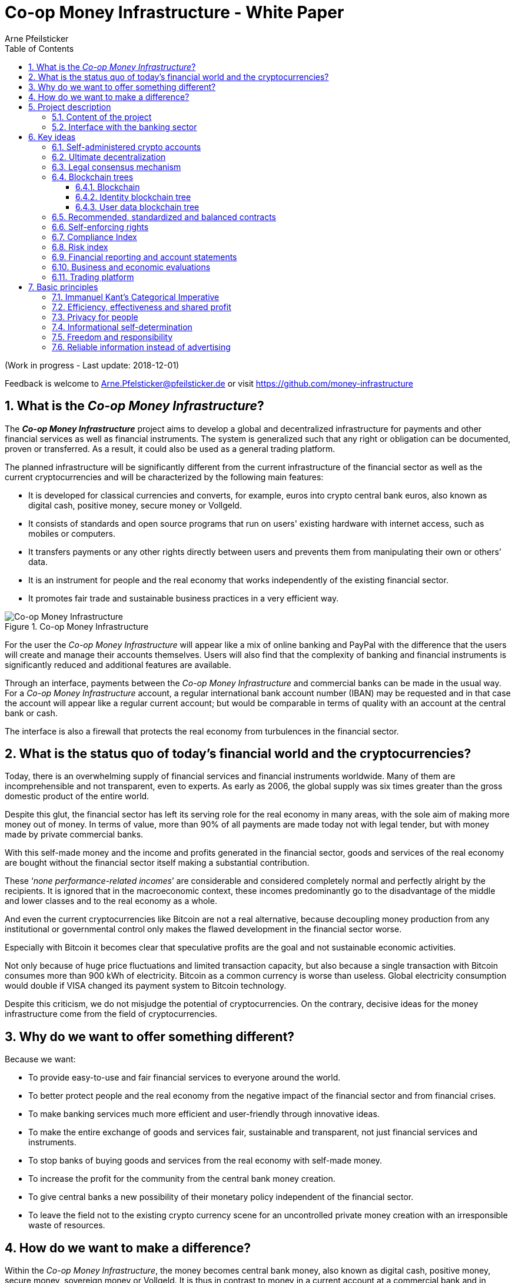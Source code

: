 = Co-op Money Infrastructure - White Paper
Arne Pfeilsticker
:description: The Co-op Money Infrastructure project aims to develop a global and decentralized crypto-currency infrastructure for payments and other financial services as well as financial instruments.
:keywords: money, currencies, cryptocurrencies, infrastructure, financial services, financial products
:page-description: {description}
:page-keywords: {keywords}
:language: asciidoc
:source-language: {language}
:toc:
:toclevels: 4
:sectnums:
:sectnumlevels: 4
:uri-org: https://github.com/money-infrastructure
:uri-repo: {uri-org}/doku
:imagesdir: ../../images/English
:icons: font

(Work in progress - Last update: 2018-12-01)

Feedback is welcome to mailto:Arne.Pfelsticker@pfeilsticker.de[Arne.Pfelsticker@pfeilsticker.de] or visit https://github.com/money-infrastructure[https://github.com/money-infrastructure]


== What is the _Co-op Money Infrastructure_?

[.lead]
The _**Co-op Money Infrastructure**_ project aims to develop a global and decentralized infrastructure for payments and other financial services as well as financial instruments. The system is generalized such that any right or obligation can be documented, proven or transferred. As a result, it could also be used as a general trading platform.

The planned infrastructure will be significantly different from the current infrastructure of the financial sector as well as the current cryptocurrencies and will be characterized by the following main features:

* It is developed for classical currencies and converts, for example, euros into crypto central bank euros, also known as digital cash, positive money, secure money or Vollgeld.
* It consists of standards and open source programs that run on users' existing hardware with internet access, such as mobiles or computers.
* It transfers payments or any other rights directly between users and prevents them from manipulating their own or others’ data.
* It is an instrument for people and the real economy that works independently of the existing financial sector.
* It promotes fair trade and sustainable business practices in a very efficient way.

.Co-op Money Infrastructure
[#img-new-money-infrastructure]
image::MI004.png[Co-op Money Infrastructure]

For the user the _Co-op Money Infrastructure_ will appear like a mix of online banking and PayPal with the difference that the users will create and manage their accounts themselves. Users will also find that the complexity of banking and financial instruments is significantly reduced and additional features are available.

Through an interface, payments between the _Co-op Money Infrastructure_ and commercial banks can be made in the usual way. For a _Co-op Money Infrastructure_ account, a regular international bank account number (IBAN) may be requested and in that case the account will appear like a regular current account; but would be comparable in terms of quality with an account at the central bank or cash.

The interface is also a firewall that protects the real economy from turbulences in the financial sector.

== What is the status quo of today's financial world and the cryptocurrencies?

Today, there is an overwhelming supply of financial services and financial instruments worldwide. Many of them are incomprehensible and not transparent, even to experts. As early as 2006, the global supply was six times greater than the gross domestic product of the entire world.

Despite this glut, the financial sector has left its serving role for the real economy in many areas, with the sole aim of making more money out of money. In terms of value, more than 90% of all payments are made today not with legal tender, but with money made by private commercial banks.

With this self-made money and the income and profits generated in the financial sector, goods and services of the real economy are bought without the financial sector itself making a substantial contribution.

These ‘_none performance-related incomes_’ are considerable and considered completely normal and perfectly alright by the recipients. It is ignored that in the macroeconomic context, these incomes predominantly go to the disadvantage of the middle and lower classes and to the real economy as a whole.

And even the current cryptocurrencies like Bitcoin are not a real alternative, because decoupling money production from any institutional or governmental control only makes the flawed development in the financial sector worse.

Especially with Bitcoin it becomes clear that speculative profits are the goal and not sustainable economic activities.

Not only because of huge price fluctuations and limited transaction capacity, but also because a single transaction with Bitcoin consumes more than 900 kWh of electricity. Bitcoin as a common currency is worse than useless. Global electricity consumption would double if VISA changed its payment system to Bitcoin technology.

Despite this criticism, we do not misjudge the potential of cryptocurrencies. On the contrary, decisive ideas for the money infrastructure come from the field of cryptocurrencies.

== Why do we want to offer something different?

Because we want:

* To provide easy-to-use and fair financial services to everyone around the world.
* To better protect people and the real economy from the negative impact of the financial sector and from financial crises.
* To make banking services much more efficient and user-friendly through innovative ideas.
* To make the entire exchange of goods and services fair, sustainable and transparent, not just financial services and instruments.
* To stop banks of buying goods and services from the real economy with self-made money.
* To increase the profit for the community from the central bank money creation.
* To give central banks a new possibility of their monetary policy independent of the financial sector.
* To leave the field not to the existing crypto currency scene for an uncontrolled private money creation with an irresponsible waste of resources.

== How do we want to make a difference?

Within the _Co-op Money Infrastructure_, the money becomes central bank money, also known as digital cash, positive money, secure money, sovereign money or Vollgeld. It is thus in contrast to money in a current account at a commercial bank and in contrast to bitcoins, which are still completely unregulated private money and serve a predominantly speculative purpose.

It would be comparable to cash and thus even safer in the case of financial crises than commercial bank money. Compared to cash, it would be better protected against counterfeiting and theft by using cryptographic methods.

An overview of key features between cash, deposit money, Bitcoin and money in the co-op money infrastructure is shown in the following table:

.An overview of key features between cash, deposit money, Bitcoin and money in the co-op money infrastructure
[#img-key_features_of_cash_depositmoney_bitcoin_mi]
image::MI006.png[Key features of different kinds of money]

The implementation of the _Co-op Money Infrastructure_ is planned in the "style" of Wikipedia: from bottom to top and supported by many for all.

The money infrastructure can be implemented within the existing legal framework. Nobody, not even the financial sector, could stop, hinder or influence the realization.

"As simple as possible, but not simpler" is the guiding principle of the _Co-op Money Infrastructure_ for the design of financial services and financial products and the execution of contracts.

The introduction and operation of the Co-op Money Infrastructure is based deliberately not on the idealism of supporters and users, but on considerable economic benefits for those involved.

Due to the design, only a fraction of the current cost of financial services would be incurred and the gross profit from financial products could be shared by the contracting parties because the business could be done without banks. The gross profit of German banks in 2010 amounted to € 92 billion, of which a substantial part would be up for discussion.

There are additional savings in trading and accounting.

The money infrastructure contributes to the decentralization of the power concentrated in the financial sector, which is given back to the people and the real economy. "Too big to fail" and "too interconnected to fail" would no longer be a problem in the case of financial crises.

== Project description
=== Content of the project

The _Co-op Money Infrastructure_ consists of two functional subsystems:

. A rights and obligations management system to create and fulfil contracts.
. A rights and obligations documentation system to document, prove and evaluate contracts and transactions.

In the context discussed here only those rights and obligations are considered which can be assigned a value and thus can be bought or sold at a price. The rights and obligations include the assets and liabilities of a balance sheet.

.Functional Subsystems of the Co-op Money Infrastructure
[#img-functional_subsystems_nmi]
image::MI007.png[Functional Subsystems of the Co-op Money Infrastructure]

Credit money is considered as a legal relationship between a creditor and a debtor. The one end is a claim and thus a right and the other end a liability and thus an obligation.

The situation is quite different with bitcoins, which are special property rights on data in the blockchain.

Significant simplifications are achieved through extensive abstraction and generalization. This makes it possible that not only money but all rights and obligations can be mapped, managed and processed internally in the same way.

The focus on legal issues may not seem appropriate at first glance, because trade is seen as a trade of goods and services. But in fact, all trade is a trade in rights and obligations. Control over things is obtained through property rights, not vice versa. If we buy a car, we pay the price for the *ownership* of the car and because of the acquired ownership we can drive away with this car. The car itself is connected to ownership for free.

All trading begins with a contract and ends with legal action in the performance of the contractual obligations.

The planned project will be an open source project being managed in GitHub: https://github.com/money-infrastructure

=== Interface with the banking sector

A system-compliant integration could take place analogously to the position "Banknotes in circulation" via a new balance sheet item in the central bank balance sheet: "Crypto-Money in circulation".
The underlying accounts would be used to settle payments between the _Co-op Money Infrastructure_ and commercial banks.

--
.Interface with the Co-op Money Infrastructure through a central bank.
[#img-interface_central_bank]
image::MI049.png[Interface with the Co-op Money Infrastructure through a central bank]
--

The cooperation with a central bank is not mandatory. If no central bank agrees to cooperate, the interface to the central bank could also be established through an ethical bank.

This bank manages a portion of its accounts with the central bank as ascrow accounts. The money in these accounts is central bank money owned by users of the money infrastructure. Only the owner can dispose of this money through his cryptographically protected money infrastructure accounts.

The main task of the bank is the settlement of payments with other banks.

.Interface with the Co-op Money Infrastructure through a commercial bank
[#img-interface_commercial_bank]
image::MI050.png[Interface with the Co-op Money Infrastructure through a commercial bank]

[[key-ideas]]
== Key ideas

Although some key ideas have been adopted from cryptocurrencies, there are significant differences and new ideas.

=== Self-administered crypto accounts
Banknotes securitize money, current accounts book the money, and the _Co-op Money Infrastructure_ proves and provides ownership of central bank money on cryptographically protected accounts that are self-administered by the users.

The infrastructure is not meant to create new money, but provides _digital bearer instruments_ for existing money. That's a kind of digital cash.

The _Co-op Money Infrastructure_ is for any currency. In order to handle several currencies in parallel, the account management is simplified by additionally displaying amounts on an accounts in a currency of your choice. Transfers between accounts of different currencies are automatically converted into the target currency.

The creation of money and monetary policy is seen as the task of the central banks and the profit through money creation should benefit the community.

A national currency used as an international means of payment has serious implications. A neutral global currency or clearing unit of account could be established within the money infrastructure.

=== Ultimate decentralization
The _Co-op Money Infrastructure_ is decentralized in four ways:

. No central administrative authority.
. Each user stores only his own data and optionally encrypted backups of other users.
. Shared data is stored on distributed server clusters running on users' hardware.
. Transactions and contracts are only exchanged between the parties directly involved.

As a result, data volume and traffic are cut down to a minimum while maximizing efficiency, effectiveness and privacy. For most, and especially private users, the money infrastructure programs run on their existing hardware and thus cause no additional expenditure.

The current crypto currencies are decentralized in the first sense that there is no _central_ _authority_ that manages the system but there is a common ledger, the blockchain, whose data is stored by all full nodesfootnote:[The clients in the Bitcoin network are called nodes. A full node is a client who stores the complete block chain. More: https://en.bitcoin.it/wiki/Full_node[https://en.bitcoin.it/wiki/Full_node]].

Early in 2018, bitcoin's blockchain was about 160 GB in size and there were about 15 million users, but less than 10,000 full nodes that all the other users need to trust in. One of the key objectives of a decentralized system in which no trustees are required is not realized in practice by Bitcoin. - For this, each of the 15 million users would need to store the blockchain, resulting in a data volume of 2,400,000,000 GB, plus an even higher traffic.

In the Co-op Money Infrastructure, the 160 GB would be distributed amongst the 15 million users according to their individual use and without the need of trustees. This result is achieved through the newly developed _legal consensus mechanism_ in combination with the blockchain technology.

=== Legal consensus mechanism
For all cryptocurrencies, the consensus mechanismfootnote:[A good overview of the consensus mechanisms can be found in _Consensus – Immutable agreement for the Internet of value_: https://assets.kpmg.com/content/dam/kpmg/pdf/2016/06/kpmg-blockchain-consensus-mechanism.pdf[https://assets.kpmg.com/content/dam/kpmg/pdf/2016/06/kpmg-blockchain-consensus-mechanism.pdf]] is central. It ensures the correctness of payments and prevents manipulation without having to rely on a central authority. So far, this problem has been solved purely technically.

Through the newly developed _legal consensus mechanism_ not only money, but all rights and obligations might be turned into _digital bearer instruments_ that have been signed by the senders and can only be read and processed by the legitimate recipients.

The signed data, together with the rights and obligations arising from a contract, will be complementarily distributed amongst the contracting parties, with the result that a party who manipulates his data would destroy his own rights and yet would have to fulfil his obligations under the contract. Rights and data are inextricably linked, as are rights and paper in securities. The rights from the data follows the right to the data. The power of control over the data is ensured by cryptographic methods and possession.

.Legal Consesus Mechanism
[#img-Legal_Consesus_Mechanism]
image::MI015.png[Legal Consesus Mechanism]

The correct content of the data is also legally secured through the complementary interests of the parties: The right of the creditor to claim a particular performance refers to the identical performance that the debtor has to provide.

For example, a contract signed by the seller certifies the rights of the buyer and the obligations of the seller. This unique data is stored in a buyer's blockchain. As a result, only he can actually and legally dispose of these data. The buyer cannot manipulate these data because the seller signed them. And without these data, the buyer cannot assert his rights against the seller and the seller is under no obligation to perform.

And vice versa, the contract signed by the buyer certifies the rights of the seller and the obligations of the buyer. This unique data is stored in a seller's blockchain and only he can actually and legally dispose of these data.

The legal consensus mechanism causes users to not manipulate their data; otherwise their own rights would be destroyed. Therefore, the data must be protected only from accidental and third party manipulations, hardware failures and software errors. To prevent such incidents, there are several redundant protection mechanisms installed that can be supplemented by the user himself, if he wishes to do so.

"Proof of Work" is currently the consensus mechanism in the most popular crypto currencies, such as Bitcoin. At the beginning of March 2018, Bitcoin's estimated power consumption was 54 TWh per year and will reach 125 TWh per year by the end of 2018. Thus, this power consumption is higher than that of 10 million respectively 25 million four-person households in Germany.

In the money infrastructure, this tremendous energy consumption is not required and is replaced by a single paragraph within the Terms of Use. In addition, this simple solution achieves more than the "Proof of Work" mechanism: the scaling of the system is independent of the number of users and the transactions can be executed in real time.

=== Blockchain trees

The legal consensus mechanism leads to the fact that a user does not want to manipulate his data. Any manipulation would destroy the own rights and the obligations of the counterparty.

To efficiently determine the integrity of the payload data, they are embedded in a metadata structure that gives these data additional properties that are essential to the money infrastructure. The data must be authentic, complete and time-related.

The authenticity is necessary so that data can be unambiguously assigned to the creator. The system must ensure that rights, obligations and legal dispositions can be indisputably and legally attributed to the legal entity concerned.

The completeness of the data refers to a specific retention period, which varies due to legal regulations and user needs. For example, completeness has to be ensured for accounting, but outside the compulsory retention periods the data could be deleted by system-internal functions  without this being interpreted as an illegal manipulation of the data.

Not storing all the data for all time is a prerequisite for sustainability, efficiency and cost.

The time reference is made by a timestamp. It is a requirement for the retention period and in applications such as the ledger in an accounting system.

The means by which to obtain these additional properties for the data is the blockchain.

==== Blockchain

The term blockchain is used in two very different ways.

In the proper sense, a blockchain is a continuously growing list of records, called blocks, which are chained together and secured using cryptography. Each block typically contains a cryptographic hash of the previous block, a timestamp and payload data. By design, a blockchain is inherently resistant to modification of the data whose integrity can be checked very efficiently. These features are the reason to use blockchain technology.

The application of this technology to certain cryptocurrencies led to the second meaning: A blockchain is a decentralized, public digital ledger of transactions that can not be manipulated due to cryptographic methods.

Here I use the term blockchain in the first sense and call the second meaning a _blockchain application_. The term _blockchain tree_ used in the following is also a blockchain application, which however differs substantially from the previous use in cryptocurrencies.

A blockchain tree consists of independent blockchains linked by a rooted tree structure. The root and leave nodes of the tree contain blockchains. The first block in a leave blockchain contains as the first entry the hash of the first block of the root blockchain and the path.

==== Identity blockchain tree

Identity services are important whenever people become interactive. They are particularly important in situations where people no longer meet in person and legal relationships are involved. If the identity of a business partner is unknown, significant disadvantages can arise if rights are claimed and the debtor does not want to fulfill his obligations. If in such situations the identity of the debtor is unknown, a claim can not be asserted in court.

Identity services are the bridge between the computer-generated virtual world and real people. Technically speaking, an identity in the sense used here is an object in the sense of object-oriented programming. That means an identity has attributes and a behavior that is governed by the represented real person.

Storing and managing identities is the job of the distributed identity server cluster. The data of the identities are stored in a graph database management system that implements a blockchain tree. The Identity Server Cluster is a common component of the money infrastructure and runs on particularly suitable user hardware. The motivation for users to provide resources for an Identity Server is the ability to earn money and to process their own transactions faster.

Since the rights, duties and legal dispositions of a natural or legal person are documented and inextricable linked to data in the money infrastructure, a one-to-one connection to the person concerned is indispensable. A person is represented in the system by a virtual identity and can act through that identity in the system. All rights, duties and legal acts that are assigned to an identity are directly attributed to the person concerned.

In the legal sense, there are two types of persons. _Natural persons_ refer to humans. _Legal persons_ refer to all other legal subjects, e.g. companies or institutions.

A _legal_ person acts through the identity of another identity that occupies one or more roles within that legal entity. In this way, as in reality, chains of representations can emerge, at the ends of which a natural person stands.

A role gives an identity certain rights, obligations and powers on behalf and by authority of the represented legal subject.

Informational self-determination is a basic principle of the money infrastructure. Therefore, a person decides which data they want to make accessible to whom. In turn, this decision determines a person's rights and possibilities in the system.

An identity and its data may be confirmed to varying degrees: fake, unconfirmed, confirmed by other IDs, certified, etc. If an identity is recognized as fake, then it is banned from the system.

For example, a person in a developed country could only conclude a loan agreement within the money infrastructure if it has an officially confirmed identity whose data is made available to the contracting party. This restriction makes the money infrastructure compliant with legal requirements and prevents a person from evading their duties.

However, in regions where government structures are poorly developed, it should be possible to obtain loans based on identities verified by counterparties or by personal inspection.

For both cases, mechanisms are available that promote and, if necessary, enforce sanctity of contracts. One mechanism is called the _compliance index_ and the other is implemented through so-called recommended, standardized and balanced contracts.

The profile of an identity and the changes are stored in its own blockchain. The first block contains all the necessary data to identify a person and a video in which the person expressly commits to comply with the rules of the money infrastructure. This declaration of commitment is a specific sentence that must be repeated.

When setting requirements, recommendations from international standards, such as ISO / IEC 24760, should be considered.

.Blockchain tree for identities
[#img-Blockchain_tree_for_identities]
image::MI022.png[Blockchain tree for identities]

The first block contains encrypted all necessary data for the identification of a person and a video in which the person expressly commits himself to comply with the rules of the money infrastructure. This commitment is a specific sentence.

The individual data and the video are used to calculate hash values, which are summarized in a Merkle tree.

The second block contains public or business partner released profile data and published certificates. The Merkle tree over the profile data is used to check whether the published profile data matches the encrypted profile data.

The other blocks contain additions and changes to the profile data.

Due to their general importance, the identity service of the money infrastructure should also be available to other applications. In this case, one could consider whether the sponsor organisation of the money infrastructure becomes an official certification authority and controls the identity server cluster.

The identity blockchain of a person is the root of an user data blockchain tree.

==== User data blockchain tree

A user data blockchain tree might be viewed as a general tamper-proof database and might be used wherever appropriate. The structure of the payload data within a blockchain can be chosen as required.

All rights and obligations and all contracts of a person might be stored in a user's data blockchain tree. This data is encrypted by the owner of the tree so that only he has access to the data.

At least three copies of this encrypted data are stored as backups by other users. A user can make requirements on the quality of the backup resources, but on which server the backups are ultimately stored will be decided by the system at random and quality requirements. Backup storage providers do not know who they are backing up and can not do anything with the data because they are encrypted.

If a backup server does not meet the promised characteristics, then the data is automatically saved to another server if the requested quality is not reached. This ensures that at least the required odd number of backups are available when needed.

The blockchains are used as accounts or as storage for contracts or other data. A blockchain evolves from the transactions in the case of an account or from the performances provided under a contract.

An account can either store a right as a _digital bearer instrument_ or the right will only be documented. In the second case, the owner may need to prove his ownership by additional other means.

By default, rights are stored as _digital bearer instruments_. This means that the right is inextricably linked to unique signed data and only the *owner and possessor* of that data can in fact and legally transfer or assert such right. This applies, for example to the money accounts provided by the co-op money infrastructure.

However, this close connection between rights and data is not mandatory and in many cases not possible or desired. This applies, for example, to otherwise securitized rights or if land is registered in an official Land Register. This also applies to all accounts that are managed by banks and for which the customer receives a bank statement.

An account can store a single or multiple similar rights:

. A single right, such as a certain real estate right.
. A quantity of similar rights that can be individually identified. For example, ownership of notebooks identified by a serial number.
. An amount of fungible rights that are treated alike, such as money, claims to money or the ownership of a fungible commodity.

The identity blockchain tree together with the user data blockchain trees can be considered as one large tree spanning across the internet in which each right has a globally unique address. The first part of the path uniquely identifies the legal owner of a right and the second part leads to the right itself.

In that sense, the money infrastructure creates an *Internet of Rights* and, indirectly, an *Internet of Things* because things depend on the right, not the other way around.

Theoretically, the money infrastructure could be built without redundancy. But this would require 100% secure and error-free hardware and software. Redundancy is needed only to the extent necessary to intercept hardware and software errors as well as willful destruction. In addition, redundancy can be used to increase performance. In contrast, bitcoin redundancy is part of the consensus mechanism, which also significantly slows down overall system performance and consumes huge amounts of resources.

In the profile of an account, additional metadata can be stored, such as: Cost centers so that the organizational structure of a company can be mapped.

To prevent bookkeeping in a company from being done twice, all posting-relevant business transactions can be documented in the company's blockchain tree. In this way, the blockchain tree can be used as a particularly tamper-proof database for accounting.

.Blockchain tree for user data
[#img-Blockchain_tree_for_user_data]
image::MI023.png[Blockchain tree for user data]

Each blockchain ends with the hash of the last block. These hash values are summarized in a Merkle tree. The first two hash values come from the first and last block of the root blockchain.

The Merkle root is used to prove the integrity of all data in the blockchain tree.

When a user starts a money infrastructure application, it checks in the background whether the Merkle root of the local blockchain tree matches the backed up Merkle root on the identity server and on a backup. If there are deviations, then the local blockchain tree is restored based on the majority of the backups. Normally, all backups are the same.

Ordinary users and even small and medium-sized businesses need not worry about their data, even with unreliable hardware because every user is technically working on a copy of their database. This copy will be automatically recreated in the background as needed.

The data from the backups and the identity blockchains tree are leading in determining the integrity of the data. In this way, the user data blockchain tree is replaced if it has been accidentally or intentionally corrupted.

To successfully manipulate a user data blockchain tree, the following barriers would have to be overcome.

. The identity server cluster would have to be hacked to find the cluster server containing the backup information for a particular blockchain tree.
. This specific identity server would need to be hacked to find out on which backup servers the backups of a particular blockchain tree are stored. That alone should be very difficult with a redundant server cluster with a distributed database in which the servers control each other.
. One of the backup server must be hacked to steal the backup.
. The correct private key must be stolen from the attacked user to decrypt the backup.
. The data backup must be manipulated in the desired way and the affected hash values recalculated. This manipulation is extremely difficult, because the database transaction log is backed up and not the individual tables.
. Since most of the relevant data was signed by a third party, the signature would also need to be rebuilt using the private key of the signer. These private keys would have to be stolen beforehand.
. Then the majority of backup servers must be hacked and the backups replaced.
. So that when comparing the Merkle roots the manipulation is not noticeable, all changes would have to be made on the server of the attacked user too. The manipulation would be completely different, because not the log files, but the tables would have to be manipulated.
. If digital bearer instruments are transferred such as payments, points 1. - 8. would have to be made for each transfer along the entire chain. For payments, there would also arise a difference between the total amount of the cash accounts in the system and the external escrow account. At the latest here, the manipulation would be noticed and could be traced back to the origin.
. All break-ins and manipulations would have to be done in a very tight time frame, because the normal use of the system could permanently change the blockchain involved. While an attacker manipulated a particular blockchain backup, the original blockchain could be updated and the backups moved to completely different backup servers.

Even if some barriers can be taken, it is very unlikely to overcome all obstacles as required. On the one hand, the security concept is based on cryptographic methods, and on the other hand, the effort to manipulate is set to an extreme disproportion to the potential yield. In addition, every user can choose to protect their data according to their own needs and options. Shared data is hosted only on servers that provide high security.

The attacker would also have to pass unnoticed at the permanent internal security checks.

However, the Achilles heel is the protection of private keys. Anyone who has access to a user's private keys and hardware could make dispositions attributed to the owner of the private keys. This vulnerability can only be reduced by additional security measures, such as the integration of biometric procedures. Additional safety precautions can be determined by the user according to their own needs.

To protect the integrity of the entire system, traffic is encrypted among the servers and applications and each transaction is embedded in a three-phase commit protocol.

=== Recommended, standardized and balanced contracts

The more voluminous and complex a legal system becomes, the less it is generally understood. Too many laws are the rule of law's death.

Already today it is objectively impossible even for lawyers to completely understand a single area of law. And even if everyone could recite all the laws and regulations by heart, there are so many different opinions that the outcome would probably not be much better.

In order to smash this Gordian knot, legal standards and self-enforcing rights are introduced.

Within the _Co-op Money Infrastructure_, business is done with _recommended, standardized and balanced contracts_ (*RSB-Contracts*). Contractors should be able to focus on their performance and not have to worry about being tricked by legal intricacies.

The sense and purpose of a contract is to document and prove the agreed rights and obligations and that the resulting performances are provided.

Normal contracts are _imperative_, i. the contracting parties must

. know what they want and
. how it is contractually implemented and therefore understand the legal details and
. hope that the desired result will be achieved.

RSB-Contracts are _declarative_, i. the contracting parties need only

. know what they want and
. can trust that the interests of the parties will be balanced and fairly taken into account and contractual details have been carefully considered and worked out.

The difference is similar to solving a complex calculation manually or with the help of a calculator. Here, too, you have to know what you want, but the rest is incomparably easier and faster in a declarative approach. The idea for declarative contracts is inspired by the declarative programming style.

The most important features are listed in the following table and compared with today's contracts.

.Main characteristics of RSB-Contracts
[#img-RSB-Contracts]
image::MI037.png[Main characteristics of RSB-Contracts]

RSB contract templates capture and extend the idea of "Smart Contracts". Simply explained an RSB contract is an instrument that allows users to easily and efficiently conduct their business without having to understand the legal details. Users can trust that the different interests are balanced. They are abstract legal structures that, like numbers in mathematics, are described differently in different languages, but have the same meaning in all languages. For RSB contracts there is a localized certified copy in all required languages. The claims and also possible legal consequences in the event of disruptions to performance are clearly indicated in a transparent manner.

What applies to trade in general will apply even more to financial services and financial instruments, which will serve exclusively the people and the real economy.

RSB contracts are well thought out and well coordinated. They implement the idea of international standards in the field of contract law. The motto is as few templates as possible and as many as necessary.

RSB contracts are objects in the sense of object-oriented programming. They have a status, respond to events and can communicate with or act legally for the parties. For example, payments are not made to the payee but to the contracts, which then forward the payments to the payee upon confirmation of reception of the goods by the payee.

RSB contracts generate all the accounting records in various accounting standards that belong to a contract and its related transactions.

RSB contract templates are developed by users, validated by stakeholders and adopted by majority vote.

The RSB contracts go far beyond the points raised, and exploiting their potential will not only be the task of a follow-up project, but will provide business opportunities in many areas.

This includes:

. Automatic accounting not only for companies but for the public sector as well
. Business and economic evaluations to an unprecedented extent and quality
. Risk management and services
. Default management and services
. Collateral management and services
. Rating services

Today's economic system works according to the motto: freedom and the power of the strongest. RSB contracts realize the idea: freedom and responsibility. No participant should be able to impose his contract conditions on the other. While the price / performance ratio could still be unbalanced, the general terms of the contract should be fair and balanced.

*Fair trade* *and sustainable business practices* are an extra asset, implemented as an efficient and profitable business model by the money infrastructure.

=== Self-enforcing rights

Self-enforcing rights is a concept in which legal claims can be enforced without courts and bailiffs or vigilantism.

Ordinary jurisdiction is not meant to be replaced, but relieved from cases that can be decided on the basis of indisputable and sufficient facts. If one of the contracting parties does not agree with the measures carried out, ordinary legal remedies remain open. However, the chance of getting a different verdict is unlikely, especially since the contracting parties agreed with the procedure and also know exactly what to expect.

The most important features of self-enforcing rights are listed in the following table and compared with classic rights.

.Main characteristics of self-enforcing rights
[#img-Self-enforcing_rights]
image::MI039.png[Main characteristics of self-enforcing rights]

In the implementation of self-enforcing rights RSB contracts play a crucial role. Through RSB contracts, the system is not only aware of the agreed claims and their due dates, but also the performances provided. For example, if a borrower does not pay his installments, the lender may initiate his contract to send a dunning notice to the Identity Server. On the next contact between the debtor and the identity server, the notice is transmitted to the contract in question. If the claim is justified, then a prioritized compulsory payment is inserted in the outgoing payments of the debtor.

The consequence is that the debtor can not make any other payments until he has cleared the compulsory payment.

The consequences of a breach of contract are already specified in detail in the RSB contract template and can be displayed by the contracting parties at any time.

Consequences can, but do not have to be asserted. In any case, breaches of contract will worsen the compliance index.

=== Compliance Index

Trust in a mass society is a difficult task. The _Compliance Index_ is a weighted measure of sanctity of contracts and compliance with fair and sustainable business practices.

A Compliance Index of 100 means that the person has fulfilled his contractual obligations in full and in good time. The index is weighted with the value of the transaction and the time. A current failure to comply with rules and obligations is weighted more heavily than if it is older.

The index can reach over 100 points if the person is particularly fair and responsible. These include e.g. fair wages, responsible use of the environment and social commitment.

An index over 100 points is referred to as _prime compliance_ and not only a visible sign to others, but also associated with privileges in the system.

Instead of bank status, prime compliance could be the criterion for obtaining low-interest loans from the central bank as part of their monetary policy.

It would also be conceivable that companies with prime compliance would be preferred in public procurement according to their status.

Companies that pay fair wages and protect the environment have a cost disadvantage to companies that exploit their workers and the environment, which could be compensated in this way.

Moral appeals are well-intentioned, but badly done, because in the end they weaken responsible companies. As long as the external costs caused by companies do not redound upon these companies, measures will remain ineffective. Cost is the language that is well understood and responded by companies.

Prime compliance should also be a prerequisite when a person offers asset management services.

=== Risk index

Through the RSB contracts, the system knows the type of business and the sanctity of contracts of the parties involved. Before concluding a contract, a statistically calculated risk index is displayed for the participants, which also indicates where potential problems might arise.

=== Financial reporting and account statements

From an accounting point of view, the user data blockchain tree is a generalized basis for any form of accounting. The blockchains store rights, duties and legal dispositions. That and a set of accounting principles is all you need, if this information is complete.

The business transactions are stored in their original form and can then be mapped as required into a specific accounting standard. Thus, different standards can be mapped in parallel from a common database.

By customizing the mapping procedures, financial reports are automatically generated.

How a business transaction is booked is decided on the basis of the RSB template, the purchased goods or services and possible additional information.

=== Business and economic evaluations

Timely business and economic evaluations are of utmost importance for economic and political decisions. Reliable information and transparency are also of enormous importance to society as a whole. Therefore, a user of the money infrastructure must accept statistical evaluations of his data.

The procedures for the evaluations as well as the reported data are always available to the user in full. Statistical evaluations are available to all users. Personal data protection is guaranteed.

The evaluation procedures automatically run in the background with low priority so that they do not interfere with a user's work.

A user has the right and the ability to stop the evaluations at any time, but then in return he can no longer use the system.

Which statistics are collected with which programs is decided by the majority of stakeholders.


=== Trading platform

It is typical for markets that suppliers make offers and potential buyers compare and accept these offers. Legally, a contract is concluded by offer and acceptance.

Each user and in particular companies can use the RSB contract templates to enter general offers in their blockchain tree. These offers are then automatically visible to all users and can be accepted as on trading platforms.

If a supplier provides for a product all information relevant to the user and guarantees this information, then this product appears in a price-performance-oriented list of competing products. All other product appear in an unordered list because these products can not really be compared.

Which information is relevant for a product and how the features are weighted in terms of warranty will be decided by the buyers. For easier handling, quality grades and quality seals can be determined, which summarize and evaluate several properties according to use classes.

Suppliers who provide insufficient information about their products or do not take responsibility for the information provided are assumed that the product is of medium quality, unless the deficiencies are specifically mentioned.

The consequences for poor performance or false information are already set in the RSB templates.

In today's complex and diverse world of products, every buyer is mostly a layman and can easily be deceived. Therefore, relevant information is so important and therefore deceptions should be sanctioned accordingly hard. The relevant information also includes production conditions so that buyers can decide whether they really want to buy textiles that have been produced under exploitative conditions and therefore can be offered much cheaper.

The trading platform of the money infrastructure is deliberately designed to foster sustainable production and fair trade.

== Basic principles

=== Immanuel Kant's Categorical Imperative

The _money infrastructure_ aims to be a practical implementation of Kant's Categorical Imperative for Economy, Society and Environment.

In a free translation I've chosen, the categorical imperative says:

[NOTE]
====
*"Act only according to principles by which you can at the same time want them to become universal laws."*
====

I have chosen this translation for a direct understanding of the categorical imperative, so that the term "maxim" does not need to be explained.

=== Efficiency, effectiveness and shared profit

Do the right things right.

The entire architecture of the money infrastructure is designed to minimize resource consumption. Alone through the self-managed accounts, the data volume is halved because accountkeeping banks are eliminated.

Compared to the current financial system, only a fraction of the costs are incurred. For most users, no additional expenses are expected because only the _money infrastructure app_ needs to be installed on existing hardware.

These cost advantages allow the money infrastructure to offer prices, e.g. payment services that are only a fraction of the prices of the current financial sector.

Cost advantages are largely passed on to the users via correspondingly low prices.

For financial products, the profits made by banks are also largely passed on to the users involved because no banks are needed in the money infrastructure. This allows investors to expect a slightly higher interest rate and borrowers a slightly lower interest rate.

The _money infrastructure_ will give their users a significant competitive advantage.

Part of the fees and revenues go into the development and management of the money infrastructure. The involved persons, companies or institutions should be attractively rewarded in order to create a dynamic in the development of the money infrastructure.

=== Privacy for people

Privacy for people, but transparency for the rest of the world - that's the tenor.

If we do not want to be trapped into a new slavery, people need to know what their governments, corporations, and all those many other organizations are doing, tolerating, and not doing.

The new chains are not made of steel, but insurmountable because they are invisible. It's the fake news and worse the mix of facts, half-truths and lies we're constantly showered with. They shape our beliefs and our actions and even make us fanatical against our own interests and the good of the community.

The tenor describes the two extremes, but of course also governments, companies and organizations have sensitive information, which should also be protected. But if, over time or circumstances, the reasons to protect fall away, there are no good reasons why the truth should not be brought to light.

These demands are easier to set up than implemented because neither the world nor the information about the world is simply black and white.

The approach to implementation is a close connection between freedom and responsibility.

=== Informational self-determination

Informational self-determination is considered a central right of freedom. It is an architectural principle of the money infrastructure in that user data are not only the property of the users, but also in their possession and cryptographically protected.

=== Freedom and responsibility

One of the fundamental design principles in our economy and society today is freedom of contract and the power of money.

Freedom of contract is not simply used for the exchange of goods and services, but at the same time more or less the economically weaker has to accept the conditions up to immorality.

Money gives power, which is exercised in the semblance of law, enforced by governments and paid for by the taxpayer.

RSB contracts not only make trading much more efficient, but also more balanced. Contractors should not have to worry about being tricked by legal intricacies and false or insufficient information.

A particularly important task of RSB contracts is to combine freedom with responsibility in order to strengthen sustainable business practices and fair trade.

=== Reliable information instead of advertising

The money infrastructure is not financed by advertising. Much of today's advertising is deception. It is the continuous force that leads to more and more consumption, regardless of the actual needs of people, society and environment.

Within the money infrastructure, companies can draw attention to their goods and services by providing good value for money, relevant information and taking responsibility for the information provided. These criteria determine whether and where products are listed on the sales platform.
